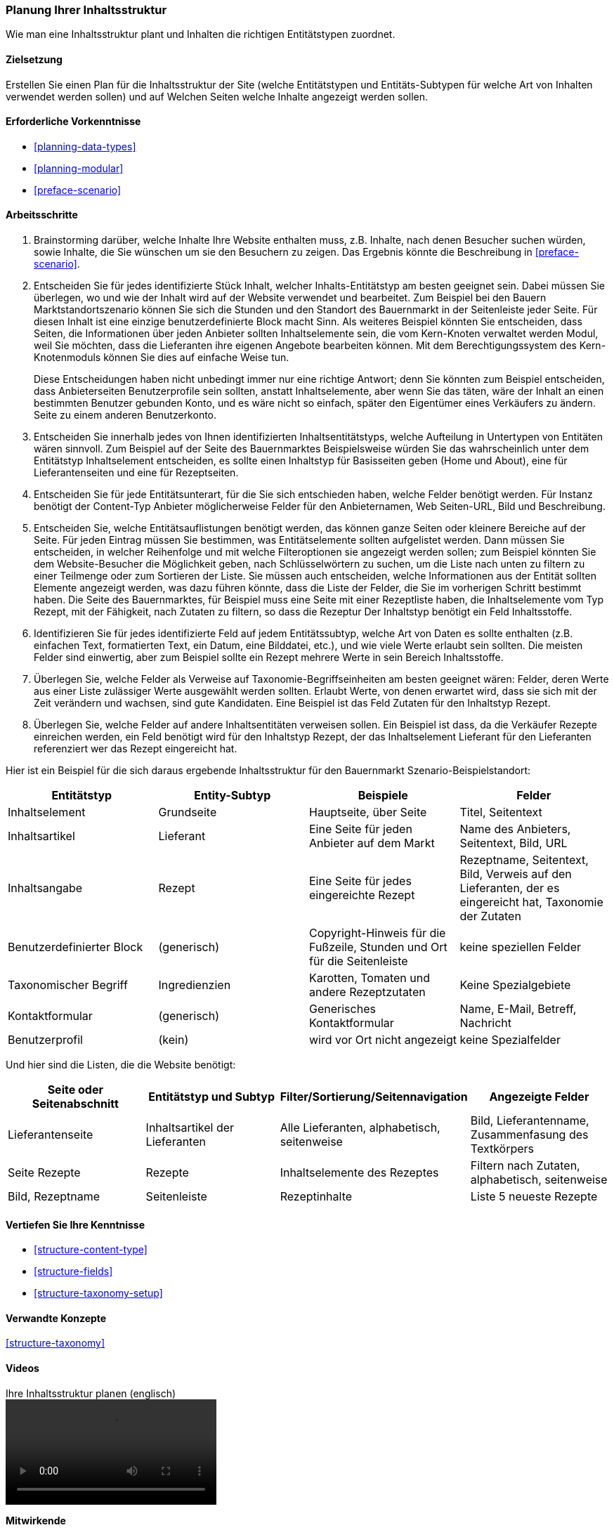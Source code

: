 [[planning-structure]]
=== Planung Ihrer Inhaltsstruktur

[role="summary"]
Wie man eine Inhaltsstruktur plant und Inhalten die richtigen Entitätstypen zuordnet.

(((Content structure,planning)))
(((Site plan,content structure)))

==== Zielsetzung

Erstellen Sie einen Plan für die Inhaltsstruktur der Site (welche Entitätstypen
und Entitäts-Subtypen für welche Art von Inhalten verwendet werden sollen)
und auf Welchen Seiten welche Inhalte angezeigt werden sollen.

==== Erforderliche Vorkenntnisse

* <<planning-data-types>>
* <<planning-modular>>
* <<preface-scenario>>

//===== Anforderungen an die Website

==== Arbeitsschritte

. Brainstorming darüber, welche Inhalte Ihre Website enthalten muss, z.B.
Inhalte, nach denen Besucher suchen würden, sowie Inhalte, die Sie wünschen
um sie den Besuchern zu zeigen. Das Ergebnis könnte die Beschreibung in
<<preface-scenario>>.

. Entscheiden Sie für jedes identifizierte Stück Inhalt, welcher Inhalts-Entitätstyp
am besten geeignet sein. Dabei müssen Sie überlegen, wo und wie
der Inhalt wird auf der Website verwendet und bearbeitet. Zum Beispiel bei den Bauern
Marktstandortszenario können Sie sich die Stunden und den Standort des
Bauernmarkt in der Seitenleiste jeder Seite. Für diesen Inhalt ist eine einzige benutzerdefinierte
Block macht Sinn. Als weiteres Beispiel könnten Sie entscheiden, dass Seiten, die
Informationen über jeden Anbieter sollten Inhaltselemente sein, die vom Kern-Knoten verwaltet werden
Modul, weil Sie möchten, dass die Lieferanten ihre eigenen Angebote bearbeiten können.
Mit dem Berechtigungssystem des Kern-Knotenmoduls können Sie dies auf einfache Weise tun.
+
Diese Entscheidungen haben nicht unbedingt immer nur eine richtige Antwort; denn
Sie könnten zum Beispiel entscheiden, dass Anbieterseiten Benutzerprofile sein sollten, anstatt
Inhaltselemente, aber wenn Sie das täten, wäre der Inhalt an einen bestimmten Benutzer gebunden
Konto, und es wäre nicht so einfach, später den Eigentümer eines Verkäufers zu ändern.
Seite zu einem anderen Benutzerkonto.

. Entscheiden Sie innerhalb jedes von Ihnen identifizierten Inhaltsentitätstyps, welche Aufteilung in
Untertypen von Entitäten wären sinnvoll. Zum Beispiel auf der Seite des Bauernmarktes
Beispielsweise würden Sie das wahrscheinlich unter dem Entitätstyp Inhaltselement entscheiden,
es sollte einen Inhaltstyp für Basisseiten geben (Home und
About), eine für Lieferantenseiten und eine für Rezeptseiten.

. Entscheiden Sie für jede Entitätsunterart, für die Sie sich entschieden haben, welche Felder benötigt werden. Für
Instanz benötigt der Content-Typ Anbieter möglicherweise Felder für den Anbieternamen, Web
Seiten-URL, Bild und Beschreibung.

. Entscheiden Sie, welche Entitätsauflistungen benötigt werden, das können ganze Seiten oder
kleinere Bereiche auf der Seite. Für jeden Eintrag müssen Sie bestimmen, was
Entitätselemente sollten aufgelistet werden. Dann müssen Sie entscheiden, in welcher Reihenfolge und mit
welche Filteroptionen sie angezeigt werden sollen; zum Beispiel könnten Sie
dem Website-Besucher die Möglichkeit geben, nach Schlüsselwörtern zu suchen, um die Liste nach unten zu filtern
zu einer Teilmenge oder zum Sortieren der Liste. Sie müssen auch entscheiden, welche Informationen
aus der Entität sollten Elemente angezeigt werden, was dazu führen könnte, dass die Liste
der Felder, die Sie im vorherigen Schritt bestimmt haben. Die Seite des Bauernmarktes, für
Beispiel muss eine Seite mit einer Rezeptliste haben, die Inhaltselemente vom Typ
Rezept, mit der Fähigkeit, nach Zutaten zu filtern, so dass die Rezeptur
Der Inhaltstyp benötigt ein Feld Inhaltsstoffe.

. Identifizieren Sie für jedes identifizierte Feld auf jedem Entitätssubtyp, welche Art von Daten
es sollte enthalten (z.B. einfachen Text, formatierten Text, ein Datum, eine Bilddatei,
etc.), und wie viele Werte erlaubt sein sollten. Die meisten Felder sind
einwertig, aber zum Beispiel sollte ein Rezept mehrere Werte in
sein Bereich Inhaltsstoffe.

. Überlegen Sie, welche Felder als Verweise auf Taxonomie-Begriffseinheiten am besten geeignet wären:
Felder, deren Werte aus einer Liste zulässiger Werte ausgewählt werden sollten. Erlaubt
Werte, von denen erwartet wird, dass sie sich mit der Zeit verändern und wachsen, sind gute Kandidaten. Eine
Beispiel ist das Feld Zutaten für den Inhaltstyp Rezept.

. Überlegen Sie, welche Felder auf andere Inhaltsentitäten verweisen sollen. Ein Beispiel ist
dass, da die Verkäufer Rezepte einreichen werden, ein Feld benötigt wird für
den Inhaltstyp Rezept, der das Inhaltselement Lieferant für den Lieferanten referenziert
wer das Rezept eingereicht hat.

Hier ist ein Beispiel für die sich daraus ergebende Inhaltsstruktur für den Bauernmarkt
Szenario-Beispielstandort:


[width="100%",frame="topbot",options="header"]
|=============================================
|Entitätstyp |Entity-Subtyp |Beispiele |Felder

|Inhaltselement |Grundseite |Hauptseite, über Seite |Titel, Seitentext

|Inhaltsartikel |Lieferant |Eine Seite für jeden Anbieter auf dem Markt |
  Name des Anbieters, Seitentext, Bild, URL

|Inhaltsangabe |Rezept |Eine Seite für jedes eingereichte Rezept |
  Rezeptname, Seitentext, Bild, Verweis auf den Lieferanten, der es eingereicht hat,
  Taxonomie der Zutaten

|Benutzerdefinierter Block |(generisch) |Copyright-Hinweis für die Fußzeile,
  Stunden und Ort für die Seitenleiste |keine speziellen Felder

|Taxonomischer Begriff |Ingredienzien |Karotten, Tomaten und andere Rezeptzutaten |
  Keine Spezialgebiete

|Kontaktformular |(generisch) |Generisches Kontaktformular |Name, E-Mail, Betreff, Nachricht

|Benutzerprofil |(kein) |wird vor Ort nicht angezeigt |keine Spezialfelder

|=============================================

Und hier sind die Listen, die die Website benötigt:

[width="100%",frame="topbot",options="header"]
|=============================================
|Seite oder Seitenabschnitt |Entitätstyp und Subtyp |Filter/Sortierung/Seitennavigation |
  Angezeigte Felder

|Lieferantenseite |Inhaltsartikel der Lieferanten |Alle Lieferanten, alphabetisch, seitenweise |
  Bild, Lieferantenname, Zusammenfasung des Textkörpers

|Seite Rezepte | Rezepte | Inhaltselemente des Rezeptes |
  Filtern nach Zutaten, alphabetisch, seitenweise |Bild, Rezeptname

|Seitenleiste |Rezeptinhalte |Liste 5 neueste Rezepte |Liste 5 neueste Rezepte |
  Bild, Rezeptname

|=============================================

==== Vertiefen Sie Ihre Kenntnisse

* <<structure-content-type>>
* <<structure-fields>>
* <<structure-taxonomy-setup>>

==== Verwandte Konzepte

<<structure-taxonomy>>

==== Videos

// Video from Drupalize.Me.
video::https://www.youtube-nocookie.com/embed/CaNt4DEeIgU[title="Ihre Inhaltsstruktur planen (englisch)"]

//===== Zusätzliche Ressourcen


*Mitwirkende*

Geschrieben und herausgegeben von https://www.drupal.org/u/jhodgdon[Jennifer Hodgdon][Jennifer Hodgdon]
und https://www.drupal.org/u/gdunham[Grant Dunham].
